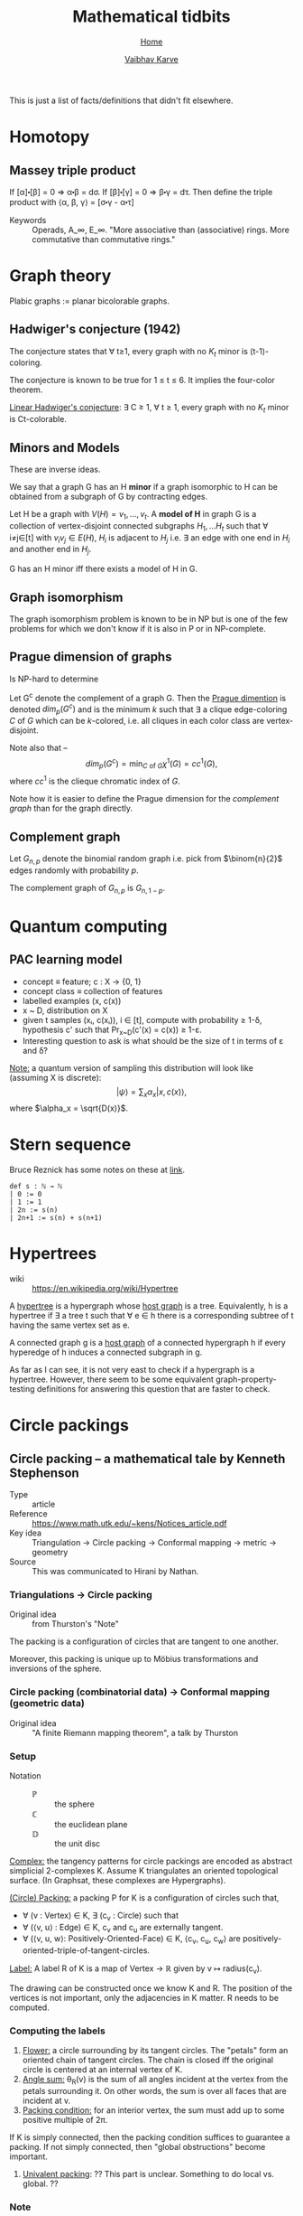 #+title: Mathematical tidbits
#+author: [[file:../index.html][Vaibhav Karve]]
#+options: toc:1
#+HTML_HEAD: <link rel="stylesheet" type="text/css" href="../css/stylesheet.css" />
#+subtitle: [[../index.html][Home]]

This is just a list of facts/definitions that didn't fit elsewhere.


* Homotopy
** Massey triple product
 If [α]⬝[β] = 0 ⇒ α⬝β = dσ.
 If [β]⬝[γ] = 0 ⇒ β⬝γ = dτ.
 Then define the triple product with
 ⟨α, β, γ⟩ = [σ⬝γ - α⬝τ]

- Keywords :: Operads, A_∞, E_∞. "More associative than (associative)
              rings. More commutative than commutative rings."

* Graph theory
Plabic graphs := planar bicolorable graphs.

** Hadwiger's conjecture (1942)
The conjecture states that ∀ t≥1, every graph with no $K_t$ minor is
(t-1)-coloring.

The conjecture is known to be true for 1 ≤ t ≤ 6.  It implies the
four-color theorem.


_Linear Hadwiger's conjecture_: ∃ C ≥ 1, ∀ t ≥ 1, every graph with no
$K_t$ minor is Ct-colorable.

** Minors and Models
These are inverse ideas.

We say that a graph G has an H *minor* if a graph isomorphic to H can
be obtained from a subgraph of G by contracting edges.

Let H be a graph with $V(H) = {v_1, \ldots, v_t}$. A *model of H* in
graph G is a collection of vertex-disjoint connected subgraphs $H_1,
\ldots H_t$ such that ∀ i≠j∈[t] with $v_iv_j\in E(H)$, $H_i$ is
adjacent to $H_j$ i.e. ∃ an edge with one end in $H_i$ and another end
in $H_j$.

G has an H minor iff there exists a model of H in G.

** Graph isomorphism
   The graph isomorphism problem is known to be in NP but is one of
   the few problems for which we don't know if it is also in P or in
   NP-complete.
** Prague dimension of graphs
Is NP-hard to determine

Let G^c denote the complement of a graph G.  Then the _Prague
dimention_ is denoted \(dim_p(G^c)\) and is the minimum \(k\) such
that ∃ a clique edge-coloring $C$ of $G$ which can be $k$-colored,
i.e. all cliques in each color class are vertex-disjoint.

Note also that --
 \[dim_p(G^c) = \min_{C\text{ of }G}\chi^1(G) = cc^1(G),\]
where \(cc^1\) is the clieque chromatic index of $G$.

Note how it is easier to define the Prague dimension for the
[[Complement graph][complement graph]] than for the graph directly.
** Complement graph
Let $G_{n,p}$ denote the binomial random graph i.e. pick from
\(\binom{n}{2}\) edges randomly with probability \(p\).

The complement graph of \(G_{n,p}\) is \(G_{n,1-p}\).

* Quantum computing
** PAC learning model
- concept ≡ feature; c : X → {0, 1}
- concept class ≡ collection of features
- labelled examples (x, c(x))
- x ~ D, distribution on X
- given t samples (xᵢ, c(xᵢ)), i ∈ [t], compute with probability ≥
  1-δ, hypothesis c' such that Pr_{x~D}(c'(x) = c(x)) ≥ 1-ε.
- Interesting question to ask is what should be the size of t in terms
  of ε and δ?

_Note:_ a quantum version of sampling this distribution will look
like (assuming X is discrete):
$$|ψ\rangle = \sum_x \alpha_x |x, c(x)\rangle,$$
where $\alpha_x = \sqrt{D(x)}$.

* Stern sequence
  Bruce Reznick has some notes on these at [[https://faculty.math.illinois.edu/~reznick/595-ch1.pdf][link]].
  #+BEGIN_SRC lean :eval no
  def s : ℕ → ℕ
  | 0 := 0
  | 1 := 1
  | 2n := s(n)
  | 2n+1 := s(n) + s(n+1)
  #+END_SRC
* Hypertrees
    - wiki :: https://en.wikipedia.org/wiki/Hypertree

A _hypertree_ is a hypergraph whose _host graph_ is a tree. Equivalently, h is a
hypertree if ∃ a tree t such that ∀ e ∈ h there is a corresponding subtree of t
having the same vertex set as e.

A connected graph g is a _host graph_ of a connected hypergraph h if every
hyperedge of h induces a connected subgraph in g.

As far as I can see, it is not very east to check if a hypergraph is a
hypertree. However, there seem to be some equivalent
graph-property-testing definitions for answering this question that
are faster to check.
* Circle packings
** Circle packing -- a mathematical tale by Kenneth Stephenson
- Type :: article
- Reference :: https://www.math.utk.edu/~kens/Notices_article.pdf
- Key idea :: Triangulation → Circle packing → Conformal mapping →
              metric → geometry
- Source :: This was communicated to Hirani by Nathan.
*** Triangulations → Circle packing
- Original idea :: from Thurston's "Note"

The packing is a configuration of circles that are tangent to one
another.

Moreover, this packing is unique up to Möbius transformations and
inversions of the sphere.

*** Circle packing (combinatorial data) → Conformal mapping (geometric data)
- Original idea :: "A finite Riemann mapping theorem", a talk by
                   Thurston

*** Setup
- Notation ::
  - $\mathbb{P}$ :: the sphere
  - ℂ :: the euclidean plane
  - $\mathbb{D}$ :: the unit disc

_Complex:_ the tangency patterns for circle packings are encoded as
abstract simplicial 2-complexes K. Assume K triangulates an
oriented topological surface. (In Graphsat, these complexes are
Hypergraphs).

_(Circle) Packing:_ a packing P for K is a configuration of
circles such that,
- ∀ (v : Vertex) ∈ K, ∃ (c_v : Circle) such that
- ∀ (⟨v, u⟩ : Edge) ∈ K, c_v and c_u are externally tangent.
- ∀ (⟨v, u, w⟩: Positively-Oriented-Face) ∈ K, ⟨c_v, c_u, c_w⟩ are
  positively-oriented-triple-of-tangent-circles.

_Label:_ A label R of K is a map of Vertex → ℝ given by v ↦
radius(c_v).

The drawing can be constructed once we know K and R. The position of
the vertices is not important, only the adjacencies in K matter. R
needs to be computed.

*** Computing the labels
1. _Flower:_ a circle surrounding by its tangent circles. The "petals"
   form an oriented chain of tangent circles. The chain is closed iff
   the original circle is centered at an internal vertex of K.
2. _Angle sum:_ θ_R(v) is the sum of all angles incident at the vertex
   from the petals surrounding it. On other words, the sum is over all
   faces that are incident at v.
3. _Packing condition:_ for an interior vertex, the sum must add up to
   some positive multiple of 2π.

If K is simply connected, then the packing condition suffices to
guarantee a packing. If not simply connected, then "global
obstructions" become important.

4. _Univalent packing_: ?? This part is unclear. Something to do local
   vs. global. ??
*** Note
    I did not understand the rest of the article. 🤷
** Circle Packing theorem
- wiki :: https://en.wikipedia.org/wiki/Circle_packing_theorem
- related to :: circle packing
- also called :: Koebe-Andreev-Thurston theorem

The interiors of a circle packing must be disjoint.
Example image:
https://en.wikipedia.org/wiki/File:Circle_packing_theorem_K5_minus_edge_example.svg


_Circle packing theorem:_ For every connected simple planar graph G there is a
circle packing in the plane whose intersection graph is (isomorphic to) G.

_Koebe-Andreev-Thurston theorem:_ If G is a finite maximal planar graph, then
the circle packing whose tangency graph is isomorphic to G is unique, up to
Möbius transformations and reflections in lines.

A _conformal map_ between two open sets in the plane or in a higher-dimensional
space is a continuous function from one set to the other that preserves the
angles between any two curves. The _Riemann mapping theorem_, formulated by
Bernhard Riemann in 1851, states that, for any two open topological disks in the
plane, there is a conformal map from one disk to the other.

Thurston used circle packings to find a conformal mapping from an arbitrary open
disk A to the interior of a circle. The mapping from one topological disk A to
another disk B could then be found by composing the map from A to a circle with
the inverse of the map from B to a circle.
** Enumeration of triangulations of the disc by William G. Brown
 - ref :: Enumeration of triangulations of the disk by William G. Brown (paper)

 A triangulation of type [n, m] of a disc is a polyhedron Ω having (m+3) exterior
 vertices and n interior vertices. Extrior edges are edges that have both
 vertices exterior.

 I checked [n, 0] triangulations.
 They are always satisfiable for n ≤ 4.
* Presburger arithmetic
Peano's axioms are not decidable.

Presburger Arithmetic (PA) are less powerful than Peano's.
PA is consistent
PA is complete
PA is decidable
PA has quantifier eliminanion

PA := ⟨ℤ, +, ≤⟩ is a first order theory for natural numbers.
* Complexity
General classification of problems in complexity theory --
- Representation :: efficient, compact encoding
- Decomposition :: split objects into smallest number of simple objects
- Dimension :: embed objects into smallest number of one-dimensional objects
* Partition function and related functions
The partition function counts the number of partitions of an integer n

\begin{align*}
  5 &= 5 \\
    &= 4+1 \\
    &= 3+2 \\
    &= 3+1+1 \\
    &= 2+2+1 \\
    &= 2+1+1+1 \\
    &= 1+1+1+1+1
\end{align*}

∴ p(5) = 7.

** Asymptotic formula for p(n)
 This is due to Hardy-Ramanujan asymptotic.
 \[p(n) \sim \frac{1}{4n\sqrt{3}}e^{\pi\sqrt{2n/3}}\]

** Congruences due to Ramanujan
 1. p(5k+4) ≡ 0 mod 5
 2. p(7k+5) ≡ 0 mod 7
 3. p(11k+6) ≡ 0 mod 11

** Recurrence relation for p(n)
 \[p(n) = \frac{1}{n}\sum_{k=0}^{n-1}\sigma(n-k)p(k),\]
 where \(\sigma\) is the sum of divisors.

** Rademacher's formula
  \[p(n) =
  2\pi(24n-1)^{3/4}\sum_{c=1}^\infty\frac{A_c(n)}{c}I_{3/2}\left(\frac{\lambda(n)}{c}\right),\]

 where \(A_c(n)\) is the generalized Kloosterman sum and \(I_{3/2}\) is
 the \(3/2\)-I-Bessel function.

** k-colored partition function
 \(p_k(n) := k\)-colored partition function.

*** Example
    \begin{align*}
      2 &= 2_r \\
	&= 2_b \\
	&= 1_r + 1_r \\
	&= 1_b + 1_b \\
	&= 1_r + 1_b
    \end{align*}

 ∴ \(p_2(2) = 5\)

** Smallest parts function
 \(spt(n)\) counts the number of smallest parts among the partitions of n.

 \begin{align*}
   5 &= \textbf{5} \\
     &= 4+\textbf{1} \\
     &= 3+\textbf{2} \\
     &= 3+\textbf{1}+\textbf{1} \\
     &= 2+2+\textbf{1} \\
     &= 2+\textbf{1}+\textbf{1}+\textbf{1} \\
     &= \textbf{1}+\textbf{1}+\textbf{1}+\textbf{1}+\textbf{1}
 \end{align*}

 ∴ \()spt(5) = 14\).

*** Asymptotics
 It is surprising that the small parts function has "nice"
 assymptotics/recurrence etc.

 \[spt(n) \sim \frac{\sqrt{6}}{\pi}\sqrt{n}p(n)\]
